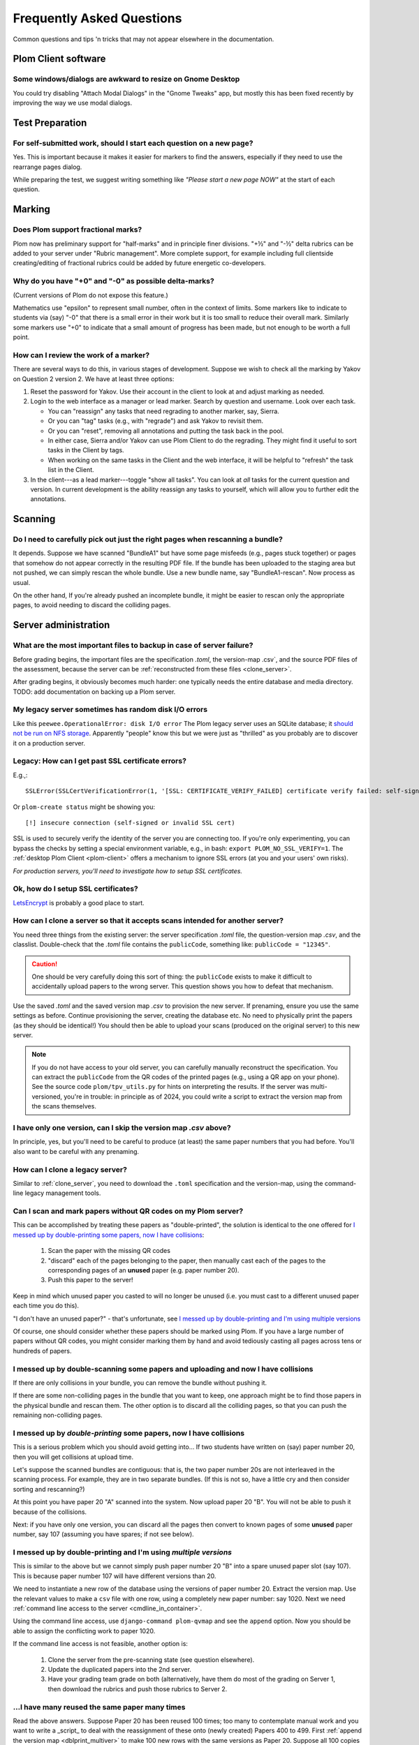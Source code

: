 .. Plom documentation
   Copyright (C) 2019-2025 Colin B. Macdonald
   Copyright (C) 2025 Aidan Murphy
   SPDX-License-Identifier: AGPL-3.0-or-later

Frequently Asked Questions
==========================

Common questions and tips 'n tricks that may not appear elsewhere in the
documentation.


Plom Client software
--------------------

Some windows/dialogs are awkward to resize on Gnome Desktop
^^^^^^^^^^^^^^^^^^^^^^^^^^^^^^^^^^^^^^^^^^^^^^^^^^^^^^^^^^^

You could try disabling "Attach Modal Dialogs" in the "Gnome Tweaks" app,
but mostly this has been fixed recently by improving the way we use modal dialogs.



Test Preparation
----------------

For self-submitted work, should I start each question on a new page?
^^^^^^^^^^^^^^^^^^^^^^^^^^^^^^^^^^^^^^^^^^^^^^^^^^^^^^^^^^^^^^^^^^^^

Yes.  This is important because it makes it easier for markers to find the
answers, especially if they need to use the rearrange pages dialog.

While preparing the test, we suggest writing something like *"Please start
a new page NOW"* at the start of each question.



Marking
-------

Does Plom support fractional marks?
^^^^^^^^^^^^^^^^^^^^^^^^^^^^^^^^^^^

Plom now has preliminary support for "half-marks" and in principle
finer divisions.  "+½" and "-½" delta rubrics can be added to your
server under "Rubric management".  More complete support, for example
including full clientside creating/editing of fractional rubrics could
be added by future energetic co-developers.



Why do you have "+0" and "-0" as possible delta-marks?
^^^^^^^^^^^^^^^^^^^^^^^^^^^^^^^^^^^^^^^^^^^^^^^^^^^^^^

(Current versions of Plom do not expose this feature.)

Mathematics use "epsilon" to represent small number, often in the
context of limits. Some markers like to indicate to students via (say)
"-0" that there is a small error in their work but it is too small to
reduce their overall mark. Similarly some markers use "+0" to indicate
that a small amount of progress has been made, but not enough to be
worth a full point.


How can I review the work of a marker?
^^^^^^^^^^^^^^^^^^^^^^^^^^^^^^^^^^^^^^

There are several ways to do this, in various stages of development.
Suppose we wish to check all the marking by Yakov on Question 2
version 2.  We have at least three options:

1. Reset the password for Yakov.  Use their account in the client to
   look at and adjust marking as needed.

2. Login to the web interface as a manager or lead marker.  Search by
   question and username.  Look over each task.

   * You can "reassign" any tasks that need regrading to another
     marker, say, Sierra.
   * Or you can "tag" tasks (e.g., with "regrade") and ask Yakov to
     revisit them.
   * Or you can "reset", removing all annotations and putting the task
     back in the pool.
   * In either case, Sierra and/or Yakov can use Plom Client to do the
     regrading.  They might find it useful to sort tasks in the Client
     by tags.
   * When working on the same tasks in the Client and the web
     interface, it will be helpful to "refresh" the task list in the
     Client.

3. In the client---as a lead marker---toggle "show all tasks".  You
   can look at *all* tasks for the current question and version.
   In current development is the ability reassign any tasks to
   yourself, which will allow you to further edit the annotations.



Scanning
--------

Do I need to carefully pick out just the right pages when rescanning a bundle?
^^^^^^^^^^^^^^^^^^^^^^^^^^^^^^^^^^^^^^^^^^^^^^^^^^^^^^^^^^^^^^^^^^^^^^^^^^^^^^

It depends.  Suppose we have scanned "BundleA1" but have some page
misfeeds (e.g., pages stuck together) or pages that somehow do not
appear correctly in the resulting PDF file.  If the bundle has been
uploaded to the staging area but not pushed, we can simply rescan the
whole bundle.  Use a new bundle name, say "BundleA1-rescan".  Now
process as usual.

On the other hand, If you're already pushed an incomplete bundle, it
might be easier to rescan only the appropriate pages, to avoid needing
to discard the colliding pages.



Server administration
---------------------

What are the most important files to backup in case of server failure?
^^^^^^^^^^^^^^^^^^^^^^^^^^^^^^^^^^^^^^^^^^^^^^^^^^^^^^^^^^^^^^^^^^^^^^

Before grading begins, the important files are the specification
`.toml`, the version-map .csv`, and the source PDF files of the
assessment, because the server can be :ref:`reconstructed from these
files <clone_server>`.

After grading begins, it obviously becomes much harder: one typically
needs the entire database and media directory.
TODO: add documentation on backing up a Plom server.



My legacy server sometimes has random disk I/O errors
^^^^^^^^^^^^^^^^^^^^^^^^^^^^^^^^^^^^^^^^^^^^^^^^^^^^^

Like this ``peewee.OperationalError: disk I/O error``
The Plom legacy server uses an SQLite database; it
`should not be run on NFS storage <https://gitlab.com/plom/plom/-/issues/811>`_.
Apparently "people" know this but we were just as "thrilled" as you probably
are to discover it on a production server.


Legacy: How can I get past SSL certificate errors?
^^^^^^^^^^^^^^^^^^^^^^^^^^^^^^^^^^^^^^^^^^^^^^^^^^

E.g.,::

    SSLError(SSLCertVerificationError(1, '[SSL: CERTIFICATE_VERIFY_FAILED] certificate verify failed: self-signed certificate (_ssl.c:997)'))

Or ``plom-create status`` might be showing you::

    [!] insecure connection (self-signed or invalid SSL cert)

SSL is used to securely verify the identity of the server you are
connecting too.
If you're only experimenting, you can bypass the checks by setting a
special environment variable, e.g., in bash:
``export PLOM_NO_SSL_VERIFY=1``.
The :ref:`desktop Plom Client <plom-client>` offers a mechanism to
ignore SSL errors (at you and your users' own risks).

*For production servers, you'll need to investigate how to setup SSL
certificates.*


Ok, how do I setup SSL certificates?
^^^^^^^^^^^^^^^^^^^^^^^^^^^^^^^^^^^^

`LetsEncrypt <https://letsencrypt.org>`_ is probably a good place to start.


.. _clone_server:

How can I clone a server so that it accepts scans intended for another server?
^^^^^^^^^^^^^^^^^^^^^^^^^^^^^^^^^^^^^^^^^^^^^^^^^^^^^^^^^^^^^^^^^^^^^^^^^^^^^^

You need three things from the existing server: the server specification `.toml` file,
the question-version map `.csv`, and the classlist.
Double-check that the `.toml` file contains the ``publicCode``,
something like: ``publicCode = "12345"``.

.. caution::
    One should be very carefully doing this sort of thing: the
    ``publicCode`` exists to make it difficult to accidentally upload
    papers to the wrong server.  This question shows you how to defeat
    that mechanism.

Use the saved `.toml` and the saved version map `.csv` to provision
the new server.
If prenaming, ensure you use the same settings as before.
Continue provisioning the server, creating the database etc.  No need
to physically print the papers (as they should be identical!)  You
should then be able to upload your scans (produced on the original
server) to this new server.

.. note::
    If you do not have access to your old server, you can carefully
    manually reconstruct the specification.
    You can extract the ``publicCode`` from the QR codes of the
    printed pages (e.g., using a QR app on your phone).
    See the source code ``plom/tpv_utils.py`` for hints on
    interpreting the results.
    If the server was multi-versioned, you're in trouble: in
    principle as of 2024, you could write a script to
    extract the version map from the scans themselves.


I have only one version, can I skip the version map `.csv` above?
^^^^^^^^^^^^^^^^^^^^^^^^^^^^^^^^^^^^^^^^^^^^^^^^^^^^^^^^^^^^^^^^^

In principle, yes, but you'll need to be careful to produce (at least)
the same paper numbers that you had before.
You'll also want to be careful with any prenaming.



How can I clone a legacy server?
^^^^^^^^^^^^^^^^^^^^^^^^^^^^^^^^

Similar to :ref:`clone_server`, you need to download the ``.toml``
specification and the version-map, using the command-line legacy
management tools.

Can I scan and mark papers without QR codes on my Plom server?
^^^^^^^^^^^^^^^^^^^^^^^^^^^^^^^^^^^^^^^^^^^^^^^^^^^^^^^

This can be accomplished by treating these papers as "double-printed", the solution
is identical to the one offered for 
`I messed up by double-printing some papers, now I have collisions`_:
  1. Scan the paper with the missing QR codes
  2. "discard" each of the pages belonging to the paper, then manually cast each of
     the pages to the corresponding pages of an **unused** paper (e.g. paper number 20).
  3. Push this paper to the server!

Keep in mind which unused paper you casted to will no longer be unused (i.e. you
must cast to a different unused paper each time you do this).
       
"I don't have an unused paper?" - that's unfortunate, see 
`I messed up by double-printing and I'm using multiple versions`_

Of course, one should consider whether these papers should be marked using Plom.
If you have a large number of papers without QR codes, you might consider marking
them by hand and avoid tediously casting all pages across tens or hundreds of papers.

I messed up by double-scanning some papers and uploading and now I have collisions
^^^^^^^^^^^^^^^^^^^^^^^^^^^^^^^^^^^^^^^^^^^^^^^^^^^^^^^^^^^^^^^^^^^^^^^^^^^^^^^^^^

If there are only collisions in your bundle, you can remove the bundle
without pushing it.

If there are some non-colliding pages in the bundle that you want to
keep, one approach might be to find those papers in the physical
bundle and rescan them.  The other option is to discard all the
colliding pages, so that you can push the remaining non-colliding
pages.


I messed up by *double-printing* some papers, now I have collisions
^^^^^^^^^^^^^^^^^^^^^^^^^^^^^^^^^^^^^^^^^^^^^^^^^^^^^^^^^^^^^^^^^^^

This is a serious problem which you should avoid getting into...
If two students have written on (say) paper number 20, then you will
get collisions at upload time.

Let's suppose the scanned bundles are contiguous: that is, the two
paper number 20s are not interleaved in the scanning process.  For
example, they are in two separate bundles.  (If this is not so, have
a little cry and then consider sorting and rescanning?)

At this point you have paper 20 "A" scanned into the system.  Now
upload paper 20 "B".  You will not be able to push it because of the
collisions.

Next: if you have only one version, you can discard all the pages
then convert to known pages of some **unused**
paper number, say 107 (assuming you have spares; if not see below).


.. _dblprint_multiver:

I messed up by double-printing and I'm using *multiple versions*
^^^^^^^^^^^^^^^^^^^^^^^^^^^^^^^^^^^^^^^^^^^^^^^^^^^^^^^^^^^^^^^^

This is similar to the above but we cannot simply push paper number
20 "B" into a spare unused paper slot (say 107).  This is because
paper number 107 will have different versions than 20.

We need to instantiate a new row of the database using the versions of
paper number 20.  Extract the version map.  Use the relevant values to
make a ``csv`` file with one row, using a completely new paper number:
say 1020.  Next we
need :ref:`command line access to the server <cmdline_in_container>`.

Using the command line access, use ``django-command plom-qvmap`` and
see the ``append`` option.  Now you should be able to assign the
conflicting work to paper 1020.

If the command line access is not feasible, another option is:

  1. Clone the server from the pre-scanning state (see question
     elsewhere).
  2. Update the duplicated papers into the 2nd server.
  3. Have your grading team grade on both (alternatively, have them
     do most of the grading on Server 1, then download the rubrics
     and push those rubrics to Server 2.


...I have many reused the same paper **many** times
^^^^^^^^^^^^^^^^^^^^^^^^^^^^^^^^^^^^^^^^^^^^^^^^^

Read the above answers.  Suppose Paper 20 has been reused 100 times;
too many to contemplate manual work and you want to write a _script_
to deal with the reassignment of these onto (newly created) Papers 400
to 499.
First :ref:`append the version map <dblprint_multiver>` to make 100
new rows with the same versions as Paper 20.
Suppose all 100 copies of Paper 20 are in scanned in ``bundleA``.
Next, using :ref:`command-line access <cmdline_in_container>`, you
can perform commands such as::

    python3 manage.py plom_staging_bundles status
    python3 manage.py plom_staging_bundles pages bunddleA
    python3 manage.py plom_staging_discard manager bundleA 1
    python3 manage.py plom_staging_knowify bundleA assign -u manager -i 1 -p 100 -g 1
    python3 manage.py plom_staging_discard manager bundleA 2
    python3 manage.py plom_staging_knowify bundleA assign -u manager -i 2 -p 100 -g 2
    ...

This assumes the papers are in order: you'll want to check that
against the output of
``python3 manage.py plom_staging_bundles pages bunddleA``,
perhaps scraping the output of that command to decide more robustly
where to send each page.


.. _cmdline_in_container:

How do I run the command-line tools in my Docker/Podman container?
^^^^^^^^^^^^^^^^^^^^^^^^^^^^^^^^^^^^^^^^^^^^^^^^^^^^^^^^^^^^^^^^^^

You will first need ``ssh`` access to the host machine: talk to your sysadmin.

Next, find the name of the container.  At UBC, in Nov 2024, these are
organized by term and port number, for example
``plom2024w141234_plom_1`` is served on port 41234.

Using the name of the container, you can run commands directly::

    docker exec -it plom2024w141234_plom_1 bash -c "DJANGO_SETTINGS_MODULE=plom_server.settings django-admin plom_download_marks_csv; ls"

    docker cp plom2024w141234_plom_1:/exam/marks.csv .

You can also get an interactive ``bash`` prompt::

    docker exec -it plom2024w141234_plom_1 bash



Changing the spec later
-----------------------

Students have already written my assessment, can I split one of my questions up?  Can I merge two questions?
^^^^^^^^^^^^^^^^^^^^^^^^^^^^^^^^^^^^^^^^^^^^^^^^^^^^^^^^^^^^^^^^^^^^^^^^^^^^^^^^^^^^^^^^^^^^^^^^^^^^^^^^^^^^

Yes, although there is some work.  Keep the old server up for now
("Server A").  Make a new server ("Server B").  Hack the spec to
duplicate the public code from A to B (see instructions above for
"resetting a server to the pre-named state").  Change the spec as you
wish (with in the constraints of the papers you already have).  If you
have mono-versioned test, nothing else is required: upload the papers
to Server B.

If you have a multiversioned test, its a bit harder:
  1. extract the version map from Server A.
  2. modify that version map for your new paper layout.  For example,
     if you are splitting "Q5" (physically laid out as 5(a) on Page 11
     and 5(b) on Page 12) into separate "Q5" and "Q6", then they must
     both have the same version as the original Q5.
  3. upload that version map to Server B when making the database.
  4. Upload the papers to Server B.


I have already uploaded scans, can I split one of my questions up?  Can I merge two questions?
^^^^^^^^^^^^^^^^^^^^^^^^^^^^^^^^^^^^^^^^^^^^^^^^^^^^^^^^^^^^^^^^^^^^^^^^^^^^^^^^^^^^^^^^^^^^^^

Not easily.  Currently we would suggest re-uploading to a new server
following the instructions above.
